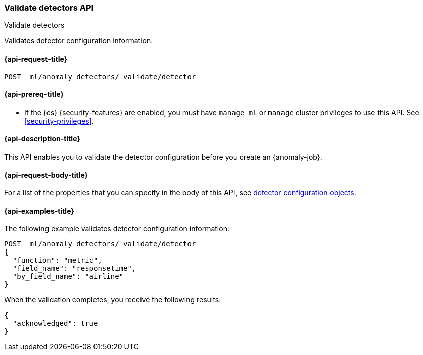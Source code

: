 [role="xpack"]
[testenv="platinum"]
[[ml-valid-detector]]
=== Validate detectors API
++++
<titleabbrev>Validate detectors</titleabbrev>
++++

Validates detector configuration information.

[[ml-valid-detector-request]]
==== {api-request-title}

`POST _ml/anomaly_detectors/_validate/detector`

[[ml-valid-detector-prereqs]]
==== {api-prereq-title}

* If the {es} {security-features} are enabled, you must have `manage_ml` or
`manage` cluster privileges to use this API. See
<<security-privileges>>.

[[ml-valid-detector-desc]]
==== {api-description-title}

This API enables you to validate the detector configuration
before you create an {anomaly-job}.

[[ml-valid-detector-request-body]]
==== {api-request-body-title}

For a list of the properties that you can specify in the body of this API,
see <<ml-detectorconfig,detector configuration objects>>.

[[ml-valid-detector-example]]
==== {api-examples-title}

The following example validates detector configuration information:

[source,console]
--------------------------------------------------
POST _ml/anomaly_detectors/_validate/detector
{
  "function": "metric",
  "field_name": "responsetime",
  "by_field_name": "airline"
}
--------------------------------------------------
// TEST[skip:needs-licence]

When the validation completes, you receive the following results:

[source,console-result]
----
{
  "acknowledged": true
}
----
